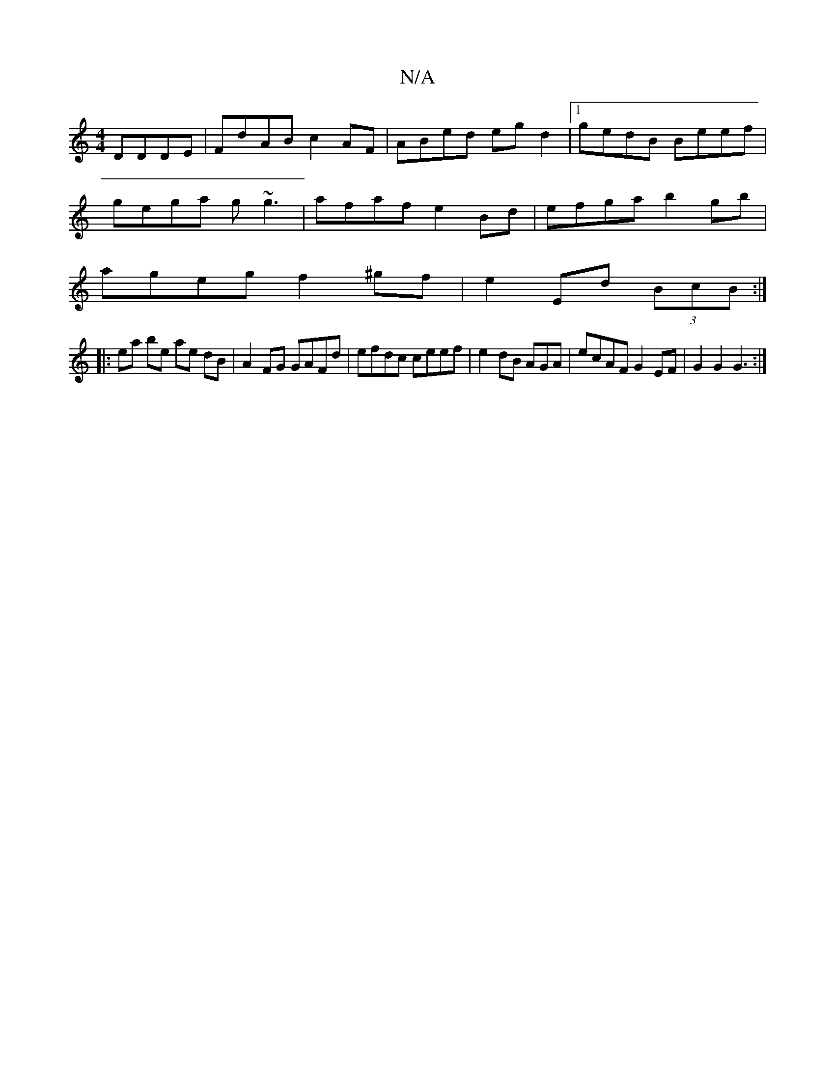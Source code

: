 X:1
T:N/A
M:4/4
R:N/A
K:Cmajor
DDDE | FdAB c2 AF | ABed egd2 |1 gedB Beef |
gega g~g3 | afaf e2 Bd | efga b2 gb|
ageg f2 ^gf | e2 Ed (3BcB :|
|: ea be ae dB|A2 FG GAFd | efdc ceef | e2 dB AGA1 | ecAF G2EF | G2 G2 G3 :|

|: cd BA GA